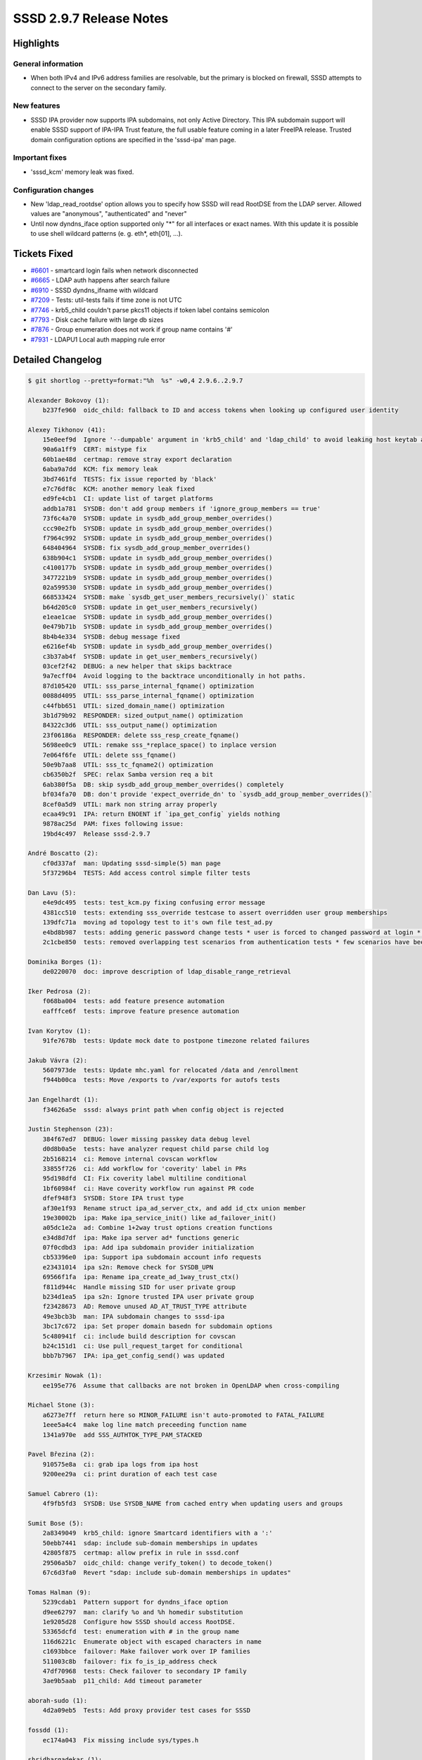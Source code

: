 SSSD 2.9.7 Release Notes
========================

Highlights
----------

General information
~~~~~~~~~~~~~~~~~~~

* When both IPv4 and IPv6 address families are resolvable, but the primary is
  blocked on firewall, SSSD attempts to connect to the server on the secondary
  family.

New features
~~~~~~~~~~~~

* SSSD IPA provider now supports IPA subdomains, not only Active Directory.
  This IPA subdomain support will enable SSSD support of IPA-IPA Trust feature,
  the full usable feature coming in a later FreeIPA release. Trusted domain
  configuration options are specified in the 'sssd-ipa' man page.

Important fixes
~~~~~~~~~~~~~~~

* 'sssd_kcm' memory leak was fixed.

Configuration changes
~~~~~~~~~~~~~~~~~~~~~

* New 'ldap_read_rootdse' option allows you to specify how SSSD will read RootDSE
  from the LDAP server. Allowed values are "anonymous", "authenticated" and "never"
* Until now dyndns_iface option supported only "*" for all interfaces or exact names. With
  this update it is possible to use shell wildcard patterns (e. g. eth*, eth[01], ...).


Tickets Fixed
-------------

* `#6601 <https://github.com/SSSD/sssd/issues/6601>`__ - smartcard login fails when network disconnected
* `#6665 <https://github.com/SSSD/sssd/issues/6665>`__ - LDAP auth happens after search failure
* `#6910 <https://github.com/SSSD/sssd/issues/6910>`__ - SSSD dyndns_ifname with wildcard
* `#7209 <https://github.com/SSSD/sssd/issues/7209>`__ - Tests: util-tests fails if time zone is not UTC
* `#7746 <https://github.com/SSSD/sssd/issues/7746>`__ - krb5_child couldn't parse pkcs11 objects if token label contains semicolon
* `#7793 <https://github.com/SSSD/sssd/issues/7793>`__ - Disk cache failure with large db sizes
* `#7876 <https://github.com/SSSD/sssd/issues/7876>`__ - Group enumeration does not work if group name contains '#'
* `#7931 <https://github.com/SSSD/sssd/issues/7931>`__ - LDAPU1 Local auth mapping rule error


Detailed Changelog
------------------

.. code-block:: release-notes-shortlog

    $ git shortlog --pretty=format:"%h  %s" -w0,4 2.9.6..2.9.7

    Alexander Bokovoy (1):
        b237fe960  oidc_child: fallback to ID and access tokens when looking up configured user identity

    Alexey Tikhonov (41):
        15e0eef9d  Ignore '--dumpable' argument in 'krb5_child' and 'ldap_child' to avoid leaking host keytab accidentially.
        90a6a1ff9  CERT: mistype fix
        60b1ae48d  certmap: remove stray export declaration
        6aba9a7dd  KCM: fix memory leak
        3bd7461fd  TESTS: fix issue reported by 'black'
        e7c76df8c  KCM: another memory leak fixed
        ed9fe4cb1  CI: update list of target platforms
        addb1a781  SYSDB: don't add group members if 'ignore_group_members == true'
        73f6c4a70  SYSDB: update in sysdb_add_group_member_overrides()
        ccc90e2fb  SYSDB: update in sysdb_add_group_member_overrides()
        f7964c992  SYSDB: update in sysdb_add_group_member_overrides()
        648404964  SYSDB: fix sysdb_add_group_member_overrides()
        638b904c1  SYSDB: update in sysdb_add_group_member_overrides()
        c4100177b  SYSDB: update in sysdb_add_group_member_overrides()
        3477221b9  SYSDB: update in sysdb_add_group_member_overrides()
        02a599530  SYSDB: update in sysdb_add_group_member_overrides()
        668533424  SYSDB: make `sysdb_get_user_members_recursively()` static
        b64d205c0  SYSDB: update in get_user_members_recursively()
        e1eae1cae  SYSDB: update in sysdb_add_group_member_overrides()
        0e479b71b  SYSDB: update in sysdb_add_group_member_overrides()
        8b4b4e334  SYSDB: debug message fixed
        e6216ef4b  SYSDB: update in sysdb_add_group_member_overrides()
        c3b37ab4f  SYSDB: update in get_user_members_recursively()
        03cef2f42  DEBUG: a new helper that skips backtrace
        9a7ecff04  Avoid logging to the backtrace unconditionally in hot paths.
        87d105420  UTIL: sss_parse_internal_fqname() optimization
        0088d4095  UTIL: sss_parse_internal_fqname() optimization
        c44fbb651  UTIL: sized_domain_name() optimization
        3b1d79b92  RESPONDER: sized_output_name() optimization
        84322c3d6  UTIL: sss_output_name() optimization
        23f06186a  RESPONDER: delete sss_resp_create_fqname()
        5698ee0c9  UTIL: remake sss_*replace_space() to inplace version
        7e064f6fe  UTIL: delete sss_fqname()
        50e9b7aa8  UTIL: sss_tc_fqname2() optimization
        cb6350b2f  SPEC: relax Samba version req a bit
        6ab380f5a  DB: skip sysdb_add_group_member_overrides() completely
        bf034fa70  DB: don't provide 'expect_override_dn' to `sysdb_add_group_member_overrides()`
        8cef0a5d9  UTIL: mark non string array properly
        ecaa49c91  IPA: return ENOENT if `ipa_get_config` yields nothing
        9878ac25d  PAM: fixes following issue:
        19bd4c497  Release sssd-2.9.7

    André Boscatto (2):
        cf0d337af  man: Updating sssd-simple(5) man page
        5f37296b4  TESTS: Add access control simple filter tests

    Dan Lavu (5):
        e4e9dc495  tests: test_kcm.py fixing confusing error message
        4381cc510  tests: extending sss_override testcase to assert overridden user group memberships
        139dfc71a  moving ad topology test to it's own file test_ad.py
        e4bd8b987  tests: adding generic password change tests * user is forced to changed password at login * user logins and issues a password change
        2c1cbe850  tests: removed overlapping test scenarios from authentication tests * few scenarios have been removed * ppolicy tests have been made into ppolicy tests only, since normal ldap is covered by the generic provider now * renamed some of the test cases * removed su from a password change test * removed some test cases that are now covered by the new test cases

    Dominika Borges (1):
        de0220070  doc: improve description of ldap_disable_range_retrieval

    Iker Pedrosa (2):
        f068ba004  tests: add feature presence automation
        eafffce6f  tests: improve feature presence automation

    Ivan Korytov (1):
        91fe7678b  tests: Update mock date to postpone timezone related failures

    Jakub Vávra (2):
        5607973de  tests: Update mhc.yaml for relocated /data and /enrollment
        f944b00ca  tests: Move /exports to /var/exports for autofs tests

    Jan Engelhardt (1):
        f34626a5e  sssd: always print path when config object is rejected

    Justin Stephenson (23):
        384f67ed7  DEBUG: lower missing passkey data debug level
        d0d8b0a5e  tests: have analyzer request child parse child log
        2b5168214  ci: Remove internal covscan workflow
        33855f726  ci: Add workflow for 'coverity' label in PRs
        95d198dfd  CI: Fix coverity label multiline conditional
        1bf60984f  ci: Have coverity workflow run against PR code
        dfef948f3  SYSDB: Store IPA trust type
        af30e1f93  Rename struct ipa_ad_server_ctx, and add id_ctx union member
        19e30002b  ipa: Make ipa_service_init() like ad_failover_init()
        a05dc1e2a  ad: Combine 1+2way trust options creation functions
        e34d8d7df  ipa: Make ipa server ad* functions generic
        07f0cdbd3  ipa: Add ipa subdomain provider initialization
        cb53396e0  ipa: Support ipa subdomain account info requests
        e23431014  ipa s2n: Remove check for SYSDB_UPN
        69566f1fa  ipa: Rename ipa_create_ad_1way_trust_ctx()
        f811d944c  Handle missing SID for user private group
        b234d1ea5  ipa s2n: Ignore trusted IPA user private group
        f23428673  AD: Remove unused AD_AT_TRUST_TYPE attribute
        49e3bcb3b  man: IPA subdomain changes to sssd-ipa
        3bc17c672  ipa: Set proper domain basedn for subdomain options
        5c480941f  ci: include build description for covscan
        b24c151d1  ci: Use pull_request_target for conditional
        bbb7b7967  IPA: ipa_get_config_send() was updated

    Krzesimir Nowak (1):
        ee195e776  Assume that callbacks are not broken in OpenLDAP when cross-compiling

    Michael Stone (3):
        a6273e7ff  return here so MINOR_FAILURE isn't auto-promoted to FATAL_FAILURE
        1eee5a4c4  make log line match preceeding function name
        1341a970e  add SSS_AUTHTOK_TYPE_PAM_STACKED

    Pavel Březina (2):
        910575e8a  ci: grab ipa logs from ipa host
        9200ee29a  ci: print duration of each test case

    Samuel Cabrero (1):
        4f9fb5fd3  SYSDB: Use SYSDB_NAME from cached entry when updating users and groups

    Sumit Bose (5):
        2a8349049  krb5_child: ignore Smartcard identifiers with a ':'
        50ebb7441  sdap: include sub-domain memberships in updates
        42805f875  certmap: allow prefix in rule in sssd.conf
        29506a5b7  oidc_child: change verify_token() to decode_token()
        67c6d3fa0  Revert "sdap: include sub-domain memberships in updates"

    Tomas Halman (9):
        5239cdab1  Pattern support for dyndns_iface option
        d9ee62797  man: clarify %o and %h homedir substitution
        1e9205d28  Configure how SSSD should access RootDSE.
        53365dcfd  test: enumeration with # in the group name
        116d6221c  Enumerate object with escaped characters in name
        c1693bbce  failover: Make failover work over IP families
        511003c8b  failover: fix fo_is_ip_address check
        47df70968  tests: Check failover to secondary IP family
        3ae9b5aab  p11_child: Add timeout parameter

    aborah-sudo (1):
        4d2a09eb5  Tests: Add proxy provider test cases for SSSD

    fossdd (1):
        ec174a043  Fix missing include sys/types.h

    shridhargadekar (1):
        001069311  Tests: add importance marker for sssctl analyze
